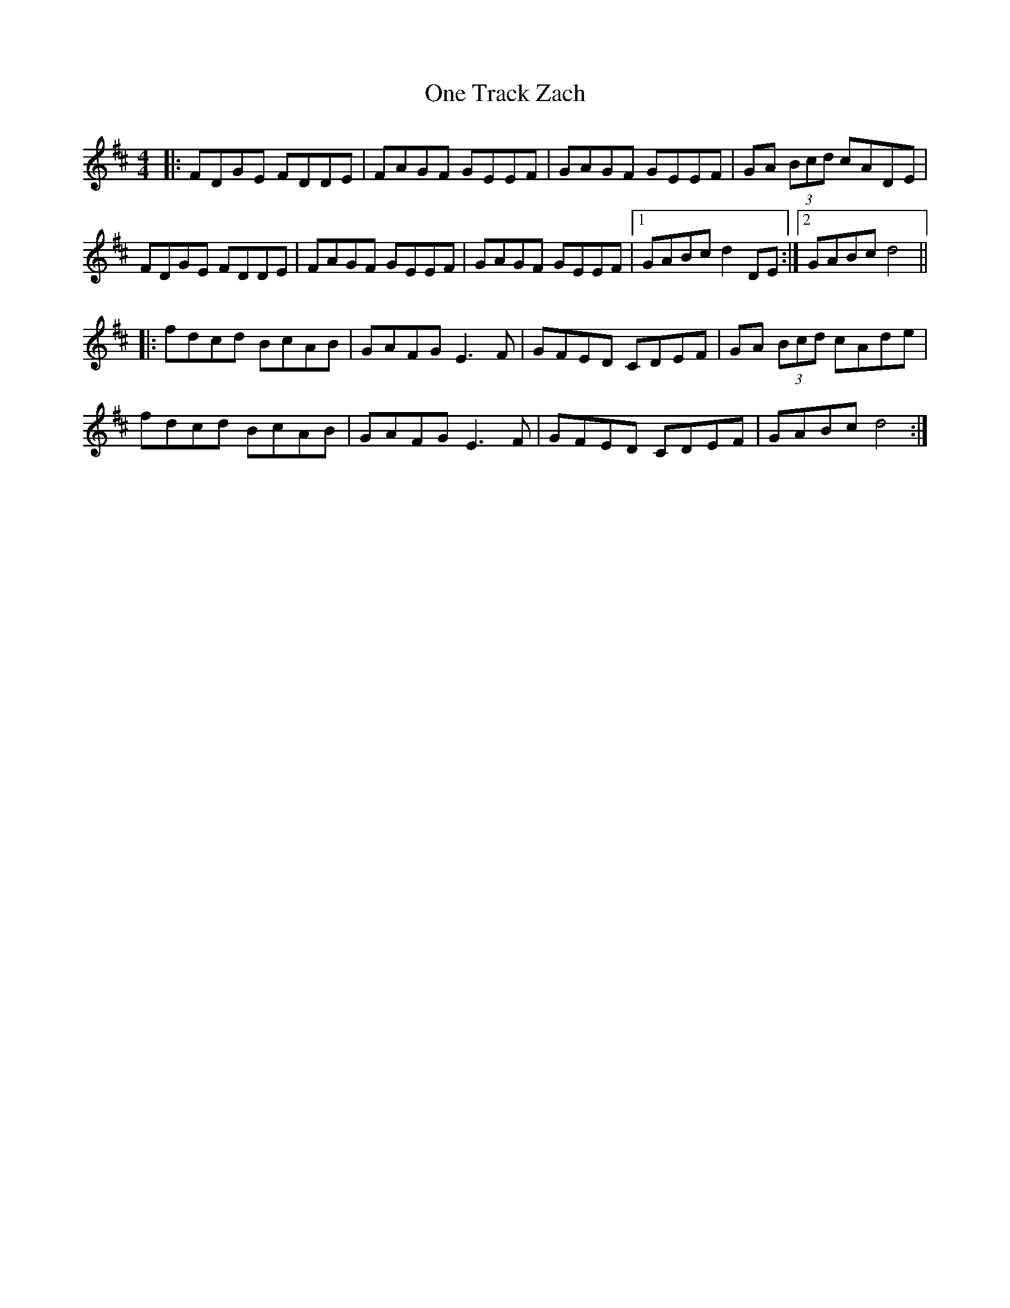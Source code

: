 X: 30625
T: One Track Zach
R: reel
M: 4/4
K: Dmajor
|:FDGE FDDE|FAGF GEEF|GAGF GEEF|GA (3Bcd cADE|
FDGE FDDE|FAGF GEEF|GAGF GEEF|1 GABc d2 DE:|2 GABc d4||
|:fdcd BcAB|GAFG E3F|GFED CDEF|GA (3Bcd cAde|
fdcd BcAB|GAFG E3F|GFED CDEF|GABc d4:|

